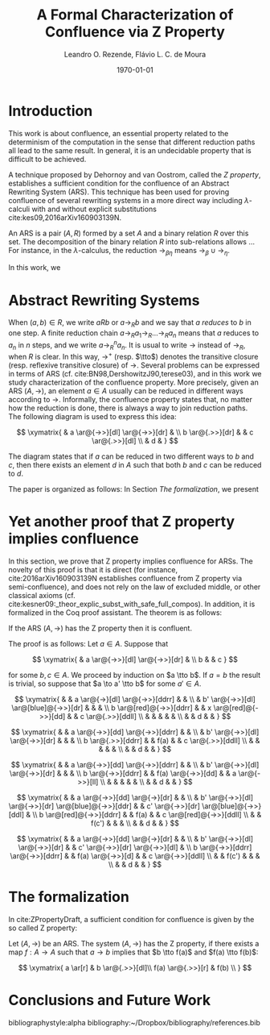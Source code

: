#+options: toc:nil tags:nil <:nil ^:nil tex:t num:t
#+options: author:t email:t
#+creator: Emacs 26.1 (Org mode 9.2.2)
#+TITLE: A Formal Characterization of Confluence via Z Property
#+AUTHOR: Leandro O. Rezende, Flávio L. C. de Moura
#+email: flaviomoura@unb.br
#+date: \today
#+select_tags: export
#+exclude_tags: noexport
#+latex_class: article

#+latex_header: \usepackage[all]{xy}
#+latex_header: \usepackage{proof,amsthm}

#+latex_header: \newtheorem{theorem}{Theorem}[section]
#+latex_header: \newtheorem{definition}{Definition}[section]
#+latex_header: \newtheorem{lemma}{Lemma}[section]

#+latex_header: \newcommand{\tto}{\twoheadrightarrow}

* Organização                                                      :noexport:

** Como gerar pdf com lncs

Da forma como está, o presente arquivo gera um pdf na classe
article. Para gerar o documento na classe lncs, precisamos exportar o
corpo (C-b) como tex, e compilar separadamente o arquivo
2019Mai_ZpropertyLOPSTR.tex

** Como gerar pdf com entcs

Da forma como está, o presente arquivo gera um pdf na classe
article. Para gerar o documento na classe entcs, precisamos exportar o
corpo (C-b) como tex, e compilar separadamente o arquivo
2019Abr_lsfaZprop.tex

** Referências complementares

cite:book143657
cite:AM14
cite:BN98
cite:CWC07
cite:zproperty,
cite:2016arXiv160903139N

** We have a different proof (from Delia and V. Oostrom).

** pages limit: 13 pages including references

* Introduction

This work is about confluence, an essential property related to the
determinism of the computation in the sense that different reduction
paths all lead to the same result. In general, it is an undecidable
property that is difficult to be achieved.

A technique proposed by Dehornoy and van Oostrom, called the /Z
property/, establishes a sufficient condition for the confluence of an
Abstract Rewriting System (ARS). This technique has been used for
proving confluence of several rewriting systems in a more direct way
including \(\lambda\)-calculi with and without explicit substitutions
cite:kes09,2016arXiv160903139N.

An ARS is a pair \((A,R)\) formed by a set \(A\) and a binary relation
\(R\) over this set. The decomposition of the binary relation \(R\)
into sub-relations allows ... For instance, in the
\(\lambda\)-calculus, the reduction \(\to_{\beta\eta}\) means
\(\to_{\beta} \cup \to_{\eta}\).

In this work, we

* Abstract Rewriting Systems

 When \((a,b) \in R\),
we write \(a R b\) or \(a \to_R b\) and we say that \(a\) /reduces/ to
\(b\) in one step. A finite reduction chain \(a \to_R a_1 \to_R \ldots
\to_R a_n\) means that \(a\) reduces to \(a_n\) in \(n\) steps, and we
write \(a \to_R^n a_n\). It is usual to write \(\to\) instead of
\(\to_R\), when \(R\) is clear. In this way, \(\to^+\)
(resp. \(\tto\)) denotes the transitive closure (resp. reflexive
transitive closure) of \(\to\). Several problems can be expressed in
terms of ARS (cf. cite:BN98,DershowitzJ90,terese03), and in this work
we study characterization of the confluence property. More precisely,
given an ARS \((A,\to)\), an element \(a\in A\) usually can be reduced
in different ways according to \(\to\). Informally, the confluence
property states that, no matter how the reduction is done, there is
always a way to join reduction paths. The following diagram is used to
express this idea:

\[
  \xymatrix{
    & a \ar@{->>}[dl] \ar@{->>}[dr] & \\
    b \ar@{.>>}[dr] &  & c \ar@{.>>}[dl] \\
    & d & 
  }
\]

The diagram states that if \(a\) can be reduced in two different ways
to \(b\) and \(c\), then there exists an element \(d\) in \(A\) such
that both \(b\) and \(c\) can be reduced to \(d\). 

The paper is organized as follows: In Section [[The formalization]], we present 

* Yet another proof that Z property implies confluence

In this section, we prove that Z property implies confluence for
ARSs. The novelty of this proof is that it is direct (for instance,
cite:2016arXiv160903139N establishes confluence from Z property via
semi-confluence), and does not rely on the law of excluded middle, or
other classical axioms
(cf. cite:kesner09:_theor_explic_subst_with_safe_full_compos). In
addition, it is formalized in the Coq proof assistant. The theorem is as follows:

#+begin_theorem
  If the ARS \((A,\to)\) has the Z property then it is confluent.
#+end_theorem

The proof is as follows: Let \(a\in A\). Suppose that

\[
  \xymatrix{
    & a \ar@{->>}[dl] \ar@{->>}[dr] & \\
    b  &  & c 
  }
\]

\noindent for some \(b,c\in A\). We proceed by induction on \(a \tto
b\). If \(a=b\) the result is trivial, so suppose that \(a \to a' \tto
b\) for some \(a'\in A\). 

\[
  \xymatrix{
    & & a \ar@{->}[dl] \ar@{->>}[ddrr] & & \\
    & b' \ar@{->>}[dl] \ar@[blue]@{->>}[dr] & & & \\
    b \ar@[red]@{->>}[ddrr] & & x \ar@[red]@{->>}[dd] & &  c \ar@{.>>}[ddll] \\
    & & & & & \\
    & & d & &
   }
  \]

\[
  \xymatrix{
    & & a \ar@{->>}[dd] \ar@{->>}[ddrr] & & \\
    & b' \ar@{->>}[dl] \ar@{->>}[dr] & & & \\
    b \ar@{.>>}[ddrr] & & f(a) & &  c \ar@{.>>}[ddll] \\
    & & & & & \\
    & & d & &
   }
  \]

  \[
      \xymatrix{
        & & a \ar@{->>}[dd] \ar@{->>}[ddrr] & & \\
        & b' \ar@{->>}[dl] \ar@{->>}[dr] & & & \\
        b \ar@{->>}[ddrr] & & f(a) \ar@{->>}[dd] & &  a \ar@{->>}[ll] \\
        & & & & & \\
        & & d & &
      }
    \]

  \[
       \xymatrix{
        & & a \ar@{->>}[dd] \ar@{->}[dr] & & \\
        & b' \ar@{->>}[dl] \ar@{->>}[dr] \ar@[blue]@{->>}[ddr] & & c' \ar@{->>}[dr] \ar@[blue]@{->>}[ddl] & \\
        b \ar@[red]@{->>}[ddrr] & & f(a) & &  c  \ar@[red]@{->>}[ddll] \\
        & & f(c') & & & \\
        & & d  & & 
      }
     \]

 \[
       \xymatrix{
        & & a \ar@{->>}[dd] \ar@{->}[dr] & & \\
        & b' \ar@{->>}[dl] \ar@{->>}[dr] & & c' \ar@{->>}[dr] \ar@{->>}[dl] & \\
        b \ar@{->>}[ddrr] \ar@{->>}[ddrr] & & f(a) \ar@{->>}[d] & &  c  \ar@{->>}[ddll] \\
        & & f(c') & & & \\
        & & d  & & 
      }
     \]
* The formalization

In cite:ZPropertyDraft, a sufficient condition for confluence is given
by the so called Z property:

#+begin_definition
 Let \((A,\to)\) be an ARS. The system \((A,\to)\) has the Z property,
 if there exists a map \(f:A \to A\) such that \(a \to b\) implies
 that \(b \tto f(a)\) and \(f(a) \tto f(b)\):
    
 \[
  \xymatrix{
   a \ar[r] &  b \ar@{.>>}[dl]\\
   f(a) \ar@{.>>}[r] & f(b) \\ 
  }
 \]
#+end_definition


* Conclusions and Future Work

bibliographystyle:alpha
bibliography:~/Dropbox/bibliography/references.bib 
